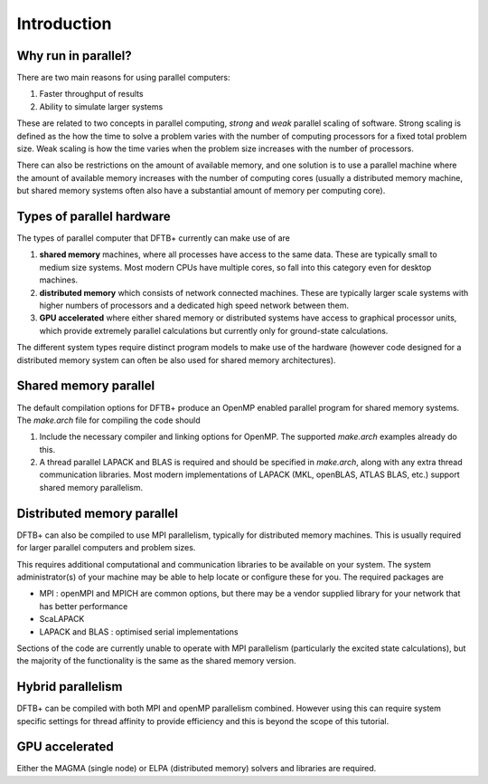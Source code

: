 Introduction
============


Why run in parallel?
--------------------

There are two main reasons for using parallel computers:

#. Faster throughput of results
#. Ability to simulate larger systems

These are related to two concepts in parallel computing, `strong` and `weak`
parallel scaling of software. Strong scaling is defined as the how the time to
solve a problem varies with the number of computing processors for a fixed total
problem size. Weak scaling is how the time varies when the problem size
increases with the number of processors.

There can also be restrictions on the amount of available memory, and one
solution is to use a parallel machine where the amount of available memory
increases with the number of computing cores (usually a distributed memory
machine, but shared memory systems often also have a substantial amount of
memory per computing core).


Types of parallel hardware
--------------------------

The types of parallel computer that DFTB+ currently can make use of
are

#. **shared memory** machines, where all processes have access to the same
   data. These are typically small to medium size systems. Most modern CPUs have
   multiple cores, so fall into this category even for desktop machines.

#. **distributed memory** which consists of network connected machines. These are
   typically larger scale systems with higher numbers of processors and a
   dedicated high speed network between them.

#. **GPU accelerated** where either shared memory or distributed
   systems have access to graphical processor units, which provide
   extremely parallel calculations but currently only for ground-state
   calculations.
 
The different system types require distinct program models to make use of the
hardware (however code designed for a distributed memory system can often be
also used for shared memory architectures).


Shared memory parallel
----------------------

The default compilation options for DFTB+ produce an OpenMP enabled parallel
program for shared memory systems. The `make.arch` file for compiling the code
should

#. Include the necessary compiler and linking options for OpenMP. The
   supported `make.arch` examples already do this.

#. A thread parallel LAPACK and BLAS is required and should be specified in
   `make.arch`, along with any extra thread communication libraries. Most
   modern implementations of LAPACK (MKL, openBLAS, ATLAS BLAS, etc.) support
   shared memory parallelism.


Distributed memory parallel
---------------------------

DFTB+ can also be compiled to use MPI parallelism, typically for distributed
memory machines. This is usually required for larger parallel computers and
problem sizes.

This requires additional computational and communication libraries to be
available on your system. The system administrator(s) of your machine may be
able to help locate or configure these for you. The required packages are

* MPI : openMPI and MPICH are common options, but there may be a vendor
  supplied library for your network that has better performance
    
* ScaLAPACK
      
* LAPACK and BLAS : optimised serial implementations 

Sections of the code are currently unable to operate with MPI parallelism
(particularly the excited state calculations), but the majority of the
functionality is the same as the shared memory version.


Hybrid parallelism
------------------

DFTB+ can be compiled with both MPI and openMP parallelism combined. However
using this can require system specific settings for thread affinity to provide
efficiency and this is beyond the scope of this tutorial.

GPU accelerated
---------------

Either the MAGMA (single node) or ELPA (distributed memory) solvers
and libraries are required.
